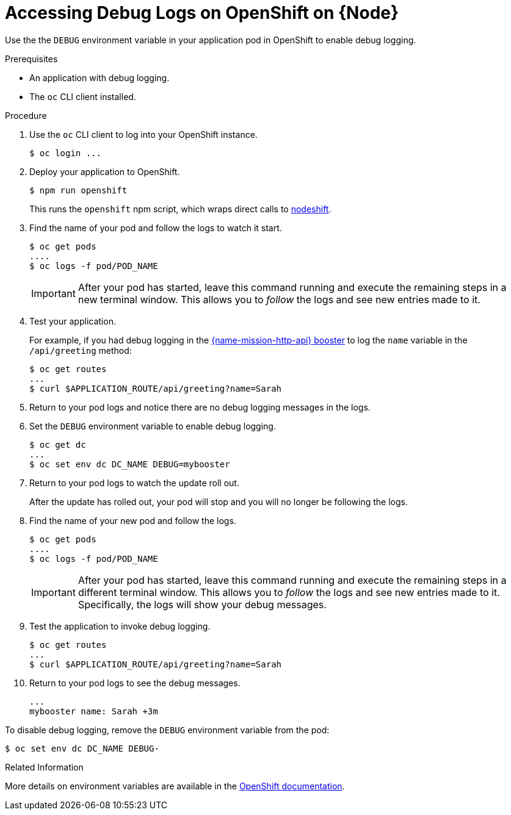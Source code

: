 
[id='accessing-debug-logs-on-openshift-on-nodejs_{context}']
= Accessing Debug Logs on OpenShift on {Node}

Use the the `DEBUG` environment variable in your application pod in OpenShift to enable debug logging.

.Prerequisites 
* An application with debug logging.
* The `oc` CLI client installed.


.Procedure

. Use the `oc` CLI client to log into your OpenShift instance.
+
[source,bash,options="nowrap",subs="attributes+"]
----
$ oc login ...
----

. Deploy your application to OpenShift.
+
[source,bash,options="nowrap",subs="attributes+"]
----
$ npm run openshift
----
+
This runs the `openshift` npm script, which wraps direct calls to xref:about-nodeshift[nodeshift].

. Find the name of your pod and follow the logs to watch it start.
+
[source,bash,options="nowrap",subs="attributes+"]
----
$ oc get pods
....
$ oc logs -f pod/POD_NAME
----
+
IMPORTANT: After your pod has started, leave this command running and execute the remaining steps in a new terminal window. This allows you to _follow_ the logs and see new entries made to it.

. Test your application. 
+
For example, if you had debug logging in the xref:mission-rest-http-nodejs[{name-mission-http-api} booster] to log the `name` variable in the `/api/greeting` method:
+
[source,bash,options="nowrap",subs="attributes+"]
----
$ oc get routes
...
$ curl $APPLICATION_ROUTE/api/greeting?name=Sarah
----

. Return to your pod logs and notice there are no debug logging messages in the logs. 

. Set the `DEBUG` environment variable to enable debug logging.
+
[source,bash,options="nowrap",subs="attributes+"]
----
$ oc get dc
...
$ oc set env dc DC_NAME DEBUG=mybooster
----

. Return to your pod logs to watch the update roll out.
+
After the update has rolled out, your pod will stop and you will no longer be following the logs.

. Find the name of your new pod and follow the logs.
+
[source,bash,options="nowrap",subs="attributes+"]
----
$ oc get pods
....
$ oc logs -f pod/POD_NAME
----
+
IMPORTANT: After your pod has started, leave this command running and execute the remaining steps in a different terminal window. This allows you to _follow_ the logs and see new entries made to it. Specifically, the logs will show your debug messages.

. Test the application to invoke debug logging. 
+
[source,bash,options="nowrap",subs="attributes+"]
----
$ oc get routes
...
$ curl $APPLICATION_ROUTE/api/greeting?name=Sarah
----

. Return to your pod logs to see the debug messages.
+
[source,options="nowrap",subs="attributes+"]
----
...
mybooster name: Sarah +3m
----


To disable debug logging, remove the `DEBUG` environment variable from the pod:
[source,bash,options="nowrap",subs="attributes+"]
----
$ oc set env dc DC_NAME DEBUG-
----

.Related Information
More details on environment variables are available in the link:https://docs.openshift.com/online/dev_guide/environment_variables.html[OpenShift documentation].
